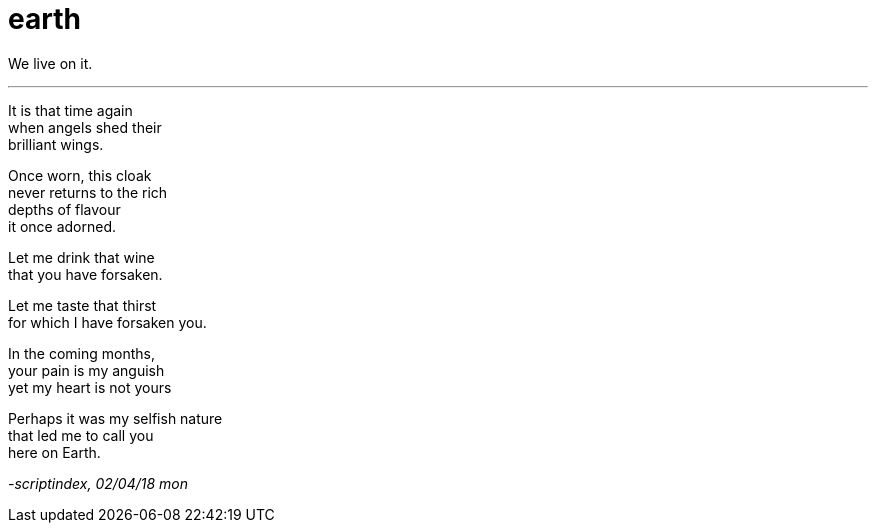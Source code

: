 = earth
:hp-tags: poetry
:published-at: 2018-04-02

We live on it.

---

It is that time again +
when angels shed their +
brilliant wings. +

Once worn, this cloak +
never returns to the rich +
depths of flavour +
it once adorned. +

Let me drink that wine +
that you have forsaken. +

Let me taste that thirst +
for which I have forsaken you. +

In the coming months, +
your pain is my anguish +
yet my heart is not yours +

Perhaps it was my selfish nature +
that led me to call you +
here on Earth.

_-scriptindex, 02/04/18 mon_